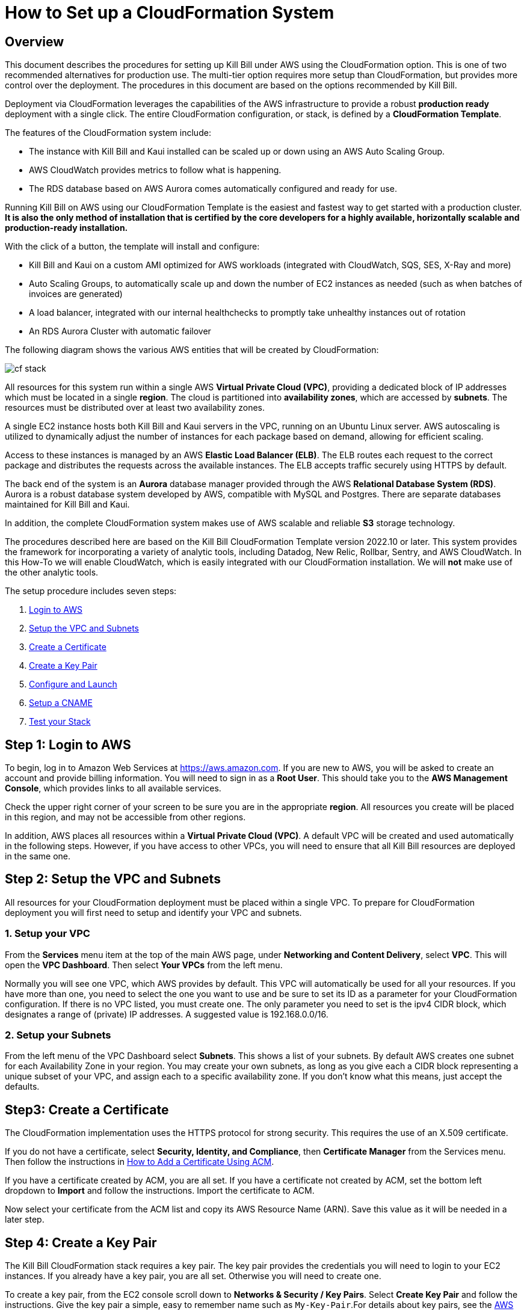 = How to Set up a CloudFormation System


== Overview

This document describes the procedures for setting up Kill Bill under AWS using the CloudFormation option. This is one of two recommended alternatives for production use. The multi-tier option requires more setup than CloudFormation, but provides more control over the deployment. The procedures in this document are based on the options recommended by Kill Bill.

Deployment via CloudFormation leverages the capabilities of the AWS infrastructure to provide a robust *production ready* deployment with a single click. The entire CloudFormation configuration, or stack, is defined by a *CloudFormation Template*.

The features of the CloudFormation system include:

* The instance with Kill Bill and Kaui installed can be scaled up or down using an AWS Auto Scaling Group.
* AWS CloudWatch provides metrics to follow what is happening.
* The RDS database based on AWS Aurora comes automatically configured and ready for use.

Running Kill Bill on AWS using our CloudFormation Template is the easiest and fastest way to get started with a production cluster. *It is also the only method of installation that is certified by the core developers for a highly available, horizontally scalable and production-ready installation.*

With the click of a button, the template will install and configure:

* Kill Bill and Kaui on a custom AMI optimized for AWS workloads (integrated with CloudWatch, SQS, SES, X-Ray and more)
* Auto Scaling Groups, to automatically scale up and down the number of EC2 instances as needed (such as when batches of invoices are generated)
* A load balancer, integrated with our internal healthchecks to promptly take unhealthy instances out of rotation
* An RDS Aurora Cluster with automatic failover


The following diagram shows the various AWS entities that will be created by CloudFormation:

image::../assets/aws/cf_stack.png[align=center]

All resources for this system run within a single AWS *Virtual Private Cloud (VPC)*, providing a dedicated block of IP addresses which must be located in a single *region*. The cloud is partitioned into *availability zones*, which are accessed by *subnets*. The resources must be distributed over at least two availability zones.

A single EC2 instance hosts both Kill Bill and Kaui servers in the VPC, running on an Ubuntu Linux server. AWS autoscaling is utilized to dynamically adjust the number of instances for each package based on demand, allowing for efficient scaling.

Access to these instances is managed by an AWS *Elastic Load Balancer (ELB)*. The ELB routes each request to the correct package and distributes the requests across the available instances. The ELB accepts traffic securely using HTTPS by default.

The back end of the system is an *Aurora* database manager provided through the AWS *Relational Database System (RDS)*. Aurora is a robust database system developed by AWS, compatible with MySQL and Postgres. There are separate databases maintained for Kill Bill and Kaui.

In addition, the complete CloudFormation system makes use of AWS scalable and reliable *S3* storage technology.

The procedures described here are based on the Kill Bill CloudFormation Template version 2022.10 or later. This system provides the framework for incorporating a variety of analytic tools, including Datadog, New Relic, Rollbar, Sentry, and AWS CloudWatch. In this How-To we will enable CloudWatch, which is easily integrated with our CloudFormation installation. We will *not* make use of the other analytic tools.

The setup procedure includes seven steps:

. <<step1, Login to AWS>>
. <<step2, Setup the VPC and Subnets>>
. <<step3, Create a Certificate>>
. <<step4, Create a Key Pair>>
. <<step5, Configure and Launch>>
. <<step6, Setup a CNAME>>
. <<step7, Test your Stack>>


[[step1]]
== Step 1: Login to AWS

To begin, log in to Amazon Web Services at https://aws.amazon.com. If you are new to AWS, you will be asked to create an account and provide billing information. You will need to sign in as a *Root User*. This should take you to the *AWS Management Console*, which provides links to all available services.

Check the upper right corner of your screen to be sure you are in the appropriate *region*. All resources you create will be placed in this region, and may not be accessible from other regions.

In addition, AWS places all resources within a *Virtual Private Cloud (VPC)*. A default VPC will be created and used automatically in the following steps. However, if you have access to other VPCs, you will need to ensure that all Kill Bill resources are deployed in the same one.

[[step2]]
== Step 2: Setup the VPC and Subnets

All resources for your CloudFormation deployment must be placed within a single VPC. To prepare for CloudFormation deployment you will first need to setup and identify your VPC and subnets.

=== 1. Setup your VPC

From the *Services* menu item at the top of the main AWS page, under *Networking and Content Delivery*, select *VPC*. This will open the *VPC Dashboard*. Then select *Your VPCs* from the left menu.

Normally you will see one VPC, which AWS provides by default. This VPC will automatically be used for all your resources. If you have more than one, you need to select the one you want to use and be sure to set its ID as a parameter for your CloudFormation configuration. If there is no VPC listed, you must create one. The only parameter you need to set is the ipv4 CIDR block, which designates a range of (private) IP addresses. A suggested value is 192.168.0.0/16.

=== 2. Setup your Subnets

From the left menu of the VPC Dashboard select *Subnets*. This shows a list of your subnets. By default AWS creates one subnet for each Availability Zone in your region. You may create your own subnets, as long as you give each a CIDR block representing a unique subset of your VPC, and assign each to a specific availability zone. If you don't know what this means, just accept the defaults.

[[step3]]
== Step3: Create a Certificate

The CloudFormation implementation uses the HTTPS protocol for strong security. This requires the use of an X.509 certificate.

If you do not have a certificate, select *Security, Identity, and Compliance*, then *Certificate Manager* from the Services menu. Then follow the instructions in https://docs.killbill.io/latest/how-to-add-a-certificate-using-ACM.html[How to Add a Certificate Using ACM].

If you have a certificate created by ACM, you are all set. If you have a certificate not created by ACM, set the bottom left dropdown to **Import** and follow the instructions. Import the certificate to ACM.

Now select your certificate from the ACM list and copy its AWS Resource Name (ARN). Save this value as it will be needed in a later step.


[[step4]]
== Step 4: Create a Key Pair

The Kill Bill CloudFormation stack requires a key pair. The key pair provides the credentials you will need to login to your EC2 instances. If you already have a key pair, you are all set. Otherwise you will need to create one.

To create a key pair, from the EC2 console scroll down to *Networks & Security / Key Pairs*. Select *Create Key Pair* and follow the instructions. Give the key pair a simple, easy to remember name such as `My-Key-Pair`.For details about key pairs, see the https://docs.aws.amazon.com/AWSEC2/latest/UserGuide/ec2-key-pairs.html[AWS documentation]. Important: You *must* save the private key that will be generated in this step. If you lose this key, you will *not* be able to login to your instances.

[[step5]]
== Step 5: Configure and Launch

The setup process starts with the  https://aws.amazon.com/marketplace/pp/prodview-aicuarzg3e4t6?sr=0-5&ref_=beagle&applicationId=AWSMPContessa[Kill Bill CloudFormation Template at AWS Marketplace]. Go to this page, then click *Continue to Subscribe*.

image::../assets/aws/cf-subscribe.png[align=center]

THe next page gives the AWS Terms and Conditions. You must accept these conditions if asked, then click *Continue to Configuration*. This will take you to the page titled *Configure This Software*:

image::../assets/aws/cf-configure.png[align=center]

Make sure your Region is correct. There is nothing else to change on this page. Click *Continue to Launch*. THe next page is titled *Launch this Software*. There is nothing to do here either. Click *Launch*.

The next page is designated *Step 1: Specify Template* and titled *Create stack*:

image::../assets/aws/cf-step1.png[align=center]

Once again everything is filled in for you. Click *Next*. This brings up the *Stack Details* page (your complete configuration is called a stack):

image::../assets/aws/cf-details.png[align=center]

*Now* you have some work to do! This page requires that a number of configuration parameters be filled in. All of these are important, and some are critical.

First, you need to provide a name for your stack. Any name will do, as long as it meets the stated rules. Then you will need to carefully set a series of parameters:

* *CloudWatchMetricsLevel:* the amount of metrics that will be collected for CloudWatch. No change needed.
* *DBClass:* the database instance type to use for RDS. This normally should not be changed.
* *DBName:* the database name for Kill Bill. This is preset to *killbill*. Do not change it.
* *DBPassword:* database admin password. The password you choose for the database administrator. This must be at least 8 characters long, and composed entirely of letters and digits.
* *DBUser:* database admin username. The username you choose for the database administrator.
* *DatadogApiKey:* the key needed if using Datadog. Leave blank.
* *ELBListenerSSLCertARN:* the ARN for the certificate you setup in Step 3.
* *EnableCloudWatchMetrics:* whether to enable metrics in CloudWatch. Leave set to true.
* *EnableDatadog:* leave set to false.
* *EnableNewRelic:* leave set to false.
* *EnableRollbar:* leave set to false.
* *EnableSentry:* leave set to false.
* *EnvType:* the purpose of this configuration: test, dev (development), or prod (production). There is no difference in the stack being created but this value will be sent to CloudWatch as a dimension.
* *HTTPLocation:* the IP address range allowed to access the load balancer, in the form of a CIDR block. You can use 0.0.0.0/0 initially and adjust access later on.
* *InstanceType:* the EC2 instance type to use for Kill Bill. This normally should not be changed.
* *KBAdminPassword:* the password to be used for the default `root` user which has all permissions. By default this is set to `password`. Please change it! There are currently no restrictions on format. This is also the password you will use to login to Kaui.
* *KauiDBName:* database name for Kaui. This is preset to *kaui*. Do not change it.
* *KeyName:* name of your existing EC2 KeyPair to enable SSH access to the instances. You created this in Step 4.
* *KillBillServerCapacity:* the initial number of Kill Bill instances in the Auto Scaling group. Again we recommend the default value of `2`.
* *NewRelicApiKey:* key needed if New Relic is used. Leave blank.
* *RDSSubnets:* the subnets to use for the RDS instance. Select two or more from your subnets, which must be in two or more availability zones. There is no harm in using more.
* *RollbarAccessToken:* key needed for Rollbar. Leave blank.
* *SentryDsn:* key needed for Sentry. Leave blank.
* *SetEnvironmentVariables:* A comma-delimited list of environment variables to set.
* *SsmStorePath:* SSM parameter store that can be used for key pairs. Leave this blank.
* *Subnets:* the subnets to use for the KB and Kaui instances. Also two or more from your subnets in two or more availability zones. These may or may not be the same as the RDS subnets.
* *VpcId:* the Id of the VPC to use for the installation, which you identified earlier.

When all of these are set, click *Next* to go to *Configure Stack Options*. There is only one thing to do here. Scroll down to the panel labeled *Stack Failure Options*, and select the option *Preserve Successfully Provisioned Resources.* This ensures that if your stack creation fails, you can use the resources that were successfully created to help troubleshoot the problem. Then click *Next*.

image::../assets/aws/cf-failure-options.png[align=center]


The final page gives you a chance to review. If everything seems OK, read and check any warnings at the bottom, then click *Submit*. you are off!

image::../assets/aws/cf-creating.png[align=center]

If there are any errors, you will see a message and the Create will not begin. You will need to go back and fix the errors. Common errors may include using an invalid password form (which may give a misleading message), or not choosing subnets in at least two availability zones.

Otherwise, you will see that your stack is being created, and its status (shown in blue) will be `CREATE_IN_PROGRESS`. You may also check the *Resources* tab to see the many resources that are being created to make up the complete stack.

If the create succeeds, the status will eventually change to `CREATE_COMPLETE` (shown in green). This may take a fairly long time.

[[step6]]
== Step 6: Setup a CNAME

A critical resource included in your CloudFormation implementation is the ELB Load Balancer. To complete the protection of this resource by your certificate, as explained in https://docs.killbill.io/latest/how-to-add-a-certificate-using-ACM.html[How to Add a Certificate Using ACM], you need to create a CNAME for your domain with the name "kaui" and a value that points to this load balancer.

First, find the load balancer in the EC2 console:

image::../assets/aws/cf-elb.png[align=center]

Select the load balancer and copy its DNS name as the value for the CNAME you are creating.


[[step7]]
== Step 7: Test your Stack

You should now be able to login to Kaui from your browser using the URL `\https://kaui.<DOMAIN>:9090`, where <DOMAIN> is *your* domain that you have used for your certificate. The Kaui login screen should appear:

image::../assets/aws/cf-kaui.png[align=center]


For an introduction to Kaui, see our https://docs.killbill.io/latest/quick_start_with_kaui.html[Quick Start with Kaui] guide. The default credentials are: `admin` / `<KBA_PASSWORD>`, where <KBA_PASSWORD> is the parameter *KBAdminPassword* that you set earlier.

Similarly, you should be able to login directly to the Kill Bill server using the URL `\https://kaui.<DOMAIN>`.
This provides access to certain detailed resources that may be needed for maintenance, including metrics and the Swagger API pages.


Congratulations! Your CloudFormation installation is ready to go!

For information on troubleshooting, maintaining and upgrading your installation see https://../how-to-maintain-a-cloudformation-system.adoc[How to Maintain a CloudFormation System].



